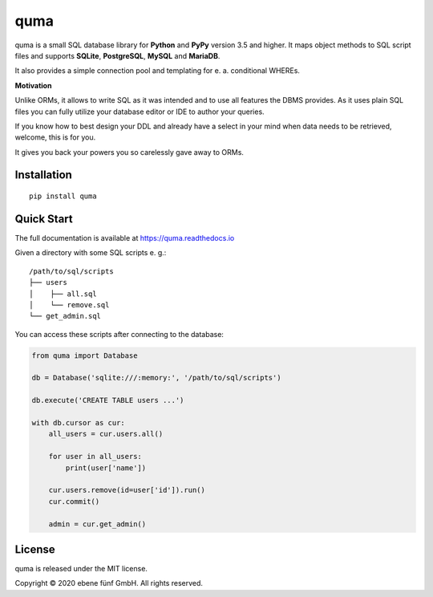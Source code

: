====
quma
====

|release| |build| |docs|

quma is a small SQL database library for **Python**  and **PyPy** version 3.5 and higher.
It maps object methods to SQL script files and supports **SQLite**, **PostgreSQL**,
**MySQL** and **MariaDB**.

It also provides a simple connection pool and templating for e. a. conditional WHEREs.

**Motivation**

Unlike ORMs, it allows to write SQL as it was intended and to use all features
the DBMS provides. As it uses plain SQL files you can fully utilize your database
editor or IDE to author your queries.

If you know how to best design your DDL and already have a select in your mind
when data needs to be retrieved, welcome, this is for you.

It gives you back your powers you so carelessly gave away to ORMs.

Installation
------------

::

    pip install quma

Quick Start
-----------

The full documentation is available at https://quma.readthedocs.io

Given a directory with some SQL scripts e. g.:

::

    /path/to/sql/scripts
    ├── users
    │    ├── all.sql
    │    └── remove.sql
    └── get_admin.sql

You can access these scripts after connecting to the database:

.. code-block:: python

    from quma import Database

    db = Database('sqlite:///:memory:', '/path/to/sql/scripts')

    db.execute('CREATE TABLE users ...')

    with db.cursor as cur:
        all_users = cur.users.all()

        for user in all_users:
            print(user['name'])

        cur.users.remove(id=user['id']).run()
        cur.commit()

        admin = cur.get_admin()

License
-------

quma is released under the MIT license.

Copyright © 2020 ebene fünf GmbH. All rights reserved.

.. |release| image:: https://travis-ci.org/ebenefuenf/quma.svg?branch=master
    :target: https://travis-ci.org/ebenefuenf/quma
    :alt: master Travis CI Status

.. |build| image:: https://badge.fury.io/py/quma.svg
    :target: https://badge.fury.io/py/quma
    :alt: PyPi package version

.. |docs| image:: https://readthedocs.org/projects/quma/badge/?version=latest
    :target: https://quma.readthedocs.io/en/latest/?badge=latest
    :alt: Documentation Status

